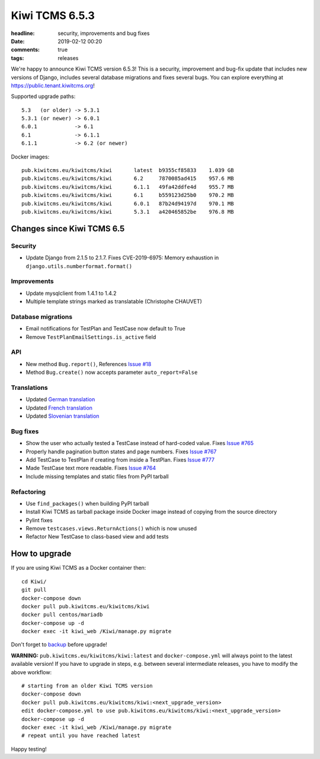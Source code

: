 Kiwi TCMS 6.5.3
###############

:headline: security, improvements and bug fixes
:date: 2019-02-12 00:20
:comments: true
:tags: releases

We're happy to announce Kiwi TCMS version 6.5.3! This is a
security, improvement and bug-fix update that includes new
versions of Django, includes several database migrations and fixes several bugs.
You can explore everything at
`https://public.tenant.kiwitcms.org <https://public.tenant.kiwitcms.org/login/github-app/>`_!

Supported upgrade paths::

    5.3   (or older) -> 5.3.1
    5.3.1 (or newer) -> 6.0.1
    6.0.1            -> 6.1
    6.1              -> 6.1.1
    6.1.1            -> 6.2 (or newer)


Docker images::

    pub.kiwitcms.eu/kiwitcms/kiwi       latest  b9355cf85833    1.039 GB
    pub.kiwitcms.eu/kiwitcms/kiwi       6.2     7870085ad415    957.6 MB
    pub.kiwitcms.eu/kiwitcms/kiwi       6.1.1   49fa42ddfe4d    955.7 MB
    pub.kiwitcms.eu/kiwitcms/kiwi       6.1     b559123d25b0    970.2 MB
    pub.kiwitcms.eu/kiwitcms/kiwi       6.0.1   87b24d94197d    970.1 MB
    pub.kiwitcms.eu/kiwitcms/kiwi       5.3.1   a420465852be    976.8 MB


Changes since Kiwi TCMS 6.5
---------------------------

Security
~~~~~~~~

- Update Django from 2.1.5 to 2.1.7. Fixes CVE-2019-6975:
  Memory exhaustion in ``django.utils.numberformat.format()``


Improvements
~~~~~~~~~~~~

- Update mysqlclient from 1.4.1 to 1.4.2
- Multiple template strings marked as translatable (Christophe CHAUVET)


Database migrations
~~~~~~~~~~~~~~~~~~~

- Email notifications for TestPlan and TestCase now default to True
- Remove ``TestPlanEmailSettings.is_active`` field


API
~~~

- New method ``Bug.report()``, References
  `Issue #18 <https://github.com/kiwitcms/Kiwi/issues/18>`_
- Method ``Bug.create()`` now accepts parameter ``auto_report=False``

Translations
~~~~~~~~~~~~

- Updated `German translation <https://crowdin.com/project/kiwitcms/de#>`_
- Updated `French translation <https://crowdin.com/project/kiwitcms/fr#>`_
- Updated `Slovenian translation <https://crowdin.com/project/kiwitcms/sl#>`_


Bug fixes
~~~~~~~~~

- Show the user who actually tested a TestCase instead of hard-coded value. Fixes
  `Issue #765 <https://github.com/kiwitcms/Kiwi/issues/765>`_
- Properly handle pagination button states and page numbers. Fixes
  `Issue #767 <https://github.com/kiwitcms/Kiwi/issues/767>`_
- Add TestCase to TestPlan if creating from inside a TestPlan. Fixes
  `Issue #777 <https://github.com/kiwitcms/Kiwi/issues/777>`_
- Made TestCase text more readable. Fixes
  `Issue #764 <https://github.com/kiwitcms/Kiwi/issues/764>`_
- Include missing templates and static files from PyPI tarball


Refactoring
~~~~~~~~~~~

- Use ``find_packages()`` when building PyPI tarball
- Install Kiwi TCMS as tarball package inside Docker image instead of copying
  from the source directory
- Pylint fixes
- Remove ``testcases.views.ReturnActions()`` which is now unused
- Refactor New TestCase to class-based view and add tests



How to upgrade
---------------

If you are using Kiwi TCMS as a Docker container then::

    cd Kiwi/
    git pull
    docker-compose down
    docker pull pub.kiwitcms.eu/kiwitcms/kiwi
    docker pull centos/mariadb
    docker-compose up -d
    docker exec -it kiwi_web /Kiwi/manage.py migrate

Don't forget to `backup <{filename}2018-07-30-docker-backup.markdown>`_
before upgrade!

**WARNING:** ``pub.kiwitcms.eu/kiwitcms/kiwi:latest`` and ``docker-compose.yml`` will
always point to the latest available version! If you have to upgrade in steps,
e.g. between several intermediate releases, you have to modify the above workflow::

    # starting from an older Kiwi TCMS version
    docker-compose down
    docker pull pub.kiwitcms.eu/kiwitcms/kiwi:<next_upgrade_version>
    edit docker-compose.yml to use pub.kiwitcms.eu/kiwitcms/kiwi:<next_upgrade_version>
    docker-compose up -d
    docker exec -it kiwi_web /Kiwi/manage.py migrate
    # repeat until you have reached latest


Happy testing!
